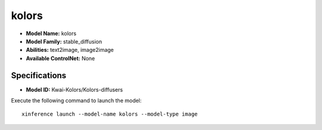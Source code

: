 .. _models_builtin_kolors:

======
kolors
======

- **Model Name:** kolors
- **Model Family:** stable_diffusion
- **Abilities:** text2image, image2image
- **Available ControlNet:** None

Specifications
^^^^^^^^^^^^^^

- **Model ID:** Kwai-Kolors/Kolors-diffusers

Execute the following command to launch the model::

   xinference launch --model-name kolors --model-type image



